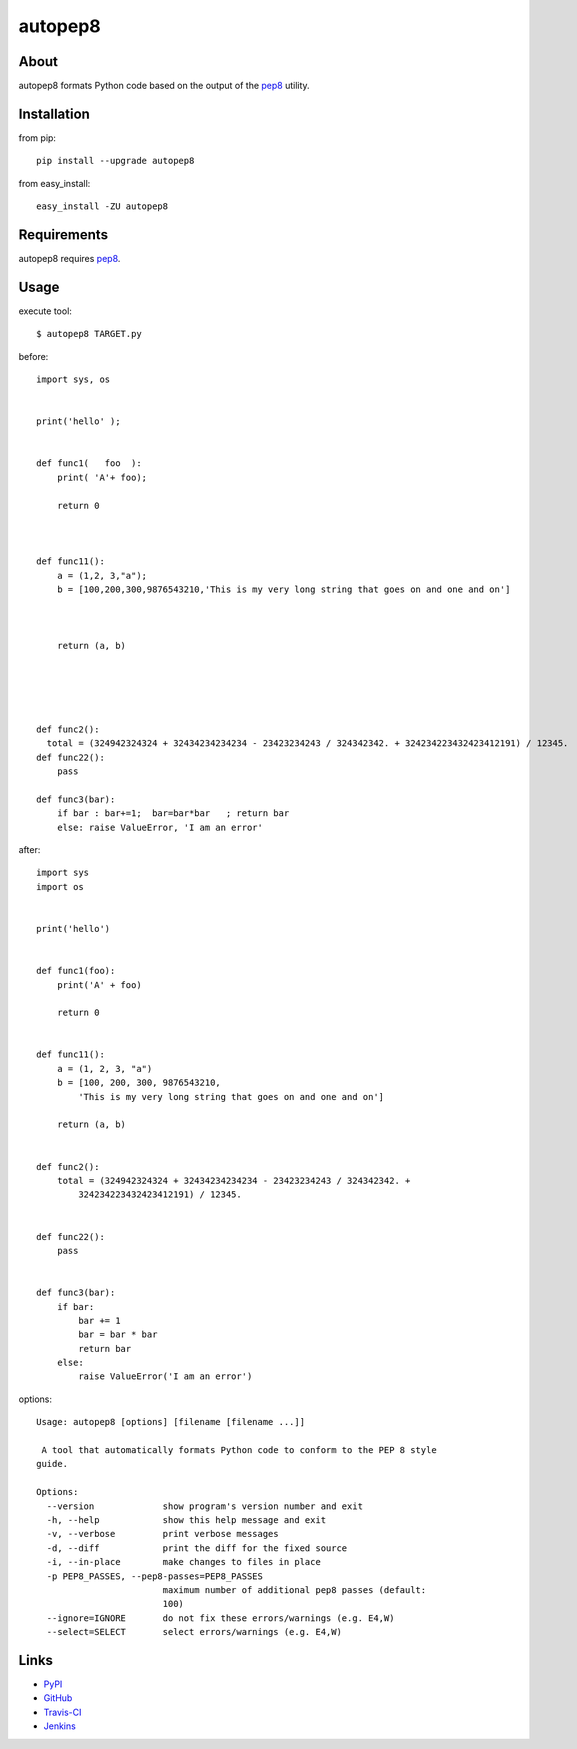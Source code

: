 autopep8
========
.. image:: https://secure.travis-ci.org/hhatto/autopep8.png?branch=master
   :target: https://secure.travis-ci.org/hhatto/autopep8
   :alt: Build status


About
-----
autopep8 formats Python code based on the output of the pep8_ utility.


Installation
------------
from pip::

    pip install --upgrade autopep8

from easy_install::

    easy_install -ZU autopep8


Requirements
------------
autopep8 requires pep8_.

.. _pep8: https://github.com/jcrocholl/pep8


Usage
-----
execute tool::

    $ autopep8 TARGET.py

before::

    import sys, os


    print('hello' );


    def func1(   foo  ):
        print( 'A'+ foo);
            
        return 0



    def func11():
        a = (1,2, 3,"a");
        b = [100,200,300,9876543210,'This is my very long string that goes on and one and on']



        return (a, b)





    def func2():
      total = (324942324324 + 32434234234234 - 23423234243 / 324342342. + 324234223432423412191) / 12345.
    def func22():
        pass

    def func3(bar):
        if bar : bar+=1;  bar=bar*bar   ; return bar
        else: raise ValueError, 'I am an error'

after::

    import sys
    import os


    print('hello')


    def func1(foo):
        print('A' + foo)

        return 0


    def func11():
        a = (1, 2, 3, "a")
        b = [100, 200, 300, 9876543210,
            'This is my very long string that goes on and one and on']

        return (a, b)


    def func2():
        total = (324942324324 + 32434234234234 - 23423234243 / 324342342. +
            324234223432423412191) / 12345.


    def func22():
        pass


    def func3(bar):
        if bar:
            bar += 1
            bar = bar * bar
            return bar
        else:
            raise ValueError('I am an error')


options::

    Usage: autopep8 [options] [filename [filename ...]]

     A tool that automatically formats Python code to conform to the PEP 8 style
    guide.

    Options:
      --version             show program's version number and exit
      -h, --help            show this help message and exit
      -v, --verbose         print verbose messages
      -d, --diff            print the diff for the fixed source
      -i, --in-place        make changes to files in place
      -p PEP8_PASSES, --pep8-passes=PEP8_PASSES
                            maximum number of additional pep8 passes (default:
                            100)
      --ignore=IGNORE       do not fix these errors/warnings (e.g. E4,W)
      --select=SELECT       select errors/warnings (e.g. E4,W)


Links
-----
* PyPI_
* GitHub_
* `Travis-CI`_
* Jenkins_

.. _PyPI: http://pypi.python.org/pypi/autopep8/
.. _GitHub: https://github.com/hhatto/autopep8
.. _`Travis-CI`: https://secure.travis-ci.org/hhatto/autopep8
.. _Jenkins: http://jenkins.hexacosa.net/job/autopep8/
